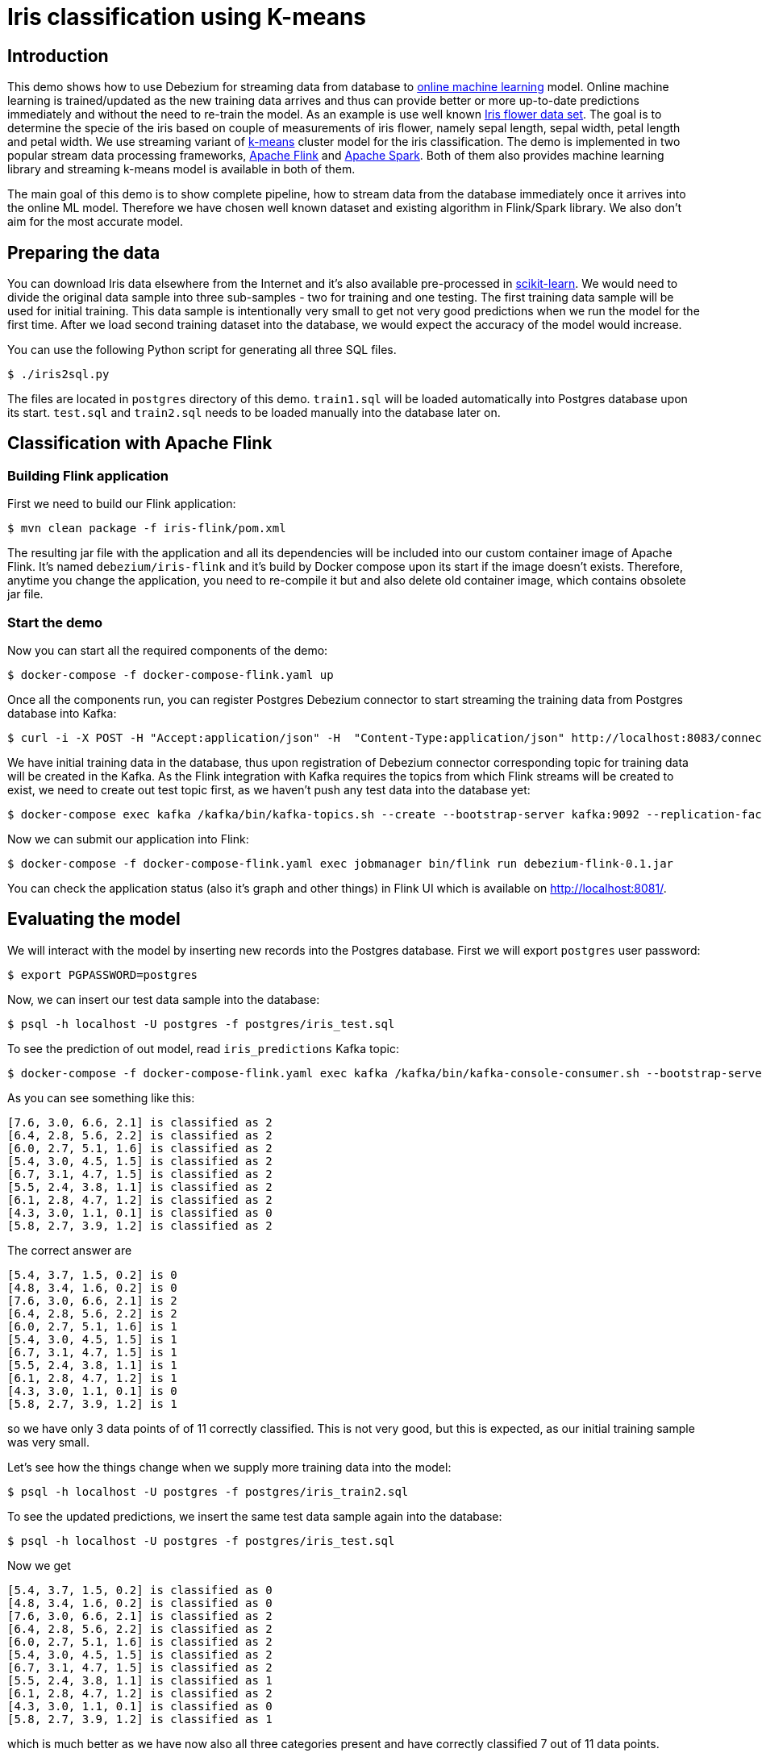 = Iris classification using K-means

== Introduction

This demo shows how to use Debezium for streaming data from database to https://en.wikipedia.org/wiki/Online_machine_learning[online machine learning] model.
Online machine learning is trained/updated as the new training data arrives and thus can provide better or more up-to-date predictions immediately and without the need to re-train the model.
As an example is use well known https://en.wikipedia.org/wiki/Iris_flower_data_set[Iris flower data set].
The goal is to determine the specie of the iris based on couple of measurements of iris flower, namely  sepal length, sepal width, petal length and petal width.
We use streaming variant of https://en.wikipedia.org/wiki/K-means_clustering[k-means] cluster model for the iris classification.
The demo is implemented in two popular stream data processing frameworks,  https://flink.apache.org/[Apache Flink] and https://spark.apache.org/[Apache Spark].
Both of them also provides machine learning library and streaming k-means model is available in both of them.

The main goal of this demo is to show complete pipeline, how to stream data from the database immediately once it arrives into the online ML model.
Therefore we have chosen well known dataset and existing algorithm in Flink/Spark library.
We also don't aim for the most accurate model.

== Preparing the data

You can download Iris data elsewhere from the Internet and it's also available pre-processed in https://scikit-learn.org[scikit-learn].
We would need to divide the original data sample into three sub-samples - two for training and one testing.
The first training data sample will be used for initial training.
This data sample is intentionally very small to get not very good predictions when we run the model for the first time.
After we load second training dataset into the database, we would expect the accuracy of the model would increase.

You can use the following Python script for generating all three SQL files.

```
$ ./iris2sql.py
```

The files are located in `postgres` directory of this demo.
`train1.sql` will be loaded automatically into Postgres database upon its start.
`test.sql` and `train2.sql` needs to be loaded manually into the database later on.

== Classification with Apache Flink

=== Building Flink application

First we need to build our Flink application:

```
$ mvn clean package -f iris-flink/pom.xml
```

The resulting jar file with the application and all its dependencies will be included into our custom container image of Apache Flink.
It's named `debezium/iris-flink` and it's build by Docker compose upon its start if the image doesn't exists.
Therefore, anytime you change the application, you need to re-compile it but and also delete old container image, which contains obsolete jar file.

=== Start the demo

Now you can start all the required components of the demo:

```
$ docker-compose -f docker-compose-flink.yaml up
```


Once all the components run, you can register Postgres Debezium connector to start streaming the training data from Postgres database into Kafka:

```
$ curl -i -X POST -H "Accept:application/json" -H  "Content-Type:application/json" http://localhost:8083/connectors/ -d @register-postgres-flink.json
```

We have initial training data in the database, thus upon registration of Debezium connector corresponding topic for training data will be created in the Kafka.
As the Flink integration with Kafka requires the topics from which Flink streams will be created to exist, we need to create out test topic first, as we haven't push any test data into the database yet:

```
$ docker-compose exec kafka /kafka/bin/kafka-topics.sh --create --bootstrap-server kafka:9092 --replication-factor 1 --partitions 1  --topic flink.public.iris_test
```

Now we can submit our application into Flink:

```
$ docker-compose -f docker-compose-flink.yaml exec jobmanager bin/flink run debezium-flink-0.1.jar
```

You can check the application status (also it's graph and other things) in Flink UI which is available on http://localhost:8081/.

== Evaluating the model

We will interact with the model by inserting new records into the Postgres database.
First we will export `postgres` user password:

```
$ export PGPASSWORD=postgres
```

Now, we can insert our test data sample into the database:

```
$ psql -h localhost -U postgres -f postgres/iris_test.sql
```

To see the prediction of out model, read `iris_predictions` Kafka topic:

```
$ docker-compose -f docker-compose-flink.yaml exec kafka /kafka/bin/kafka-console-consumer.sh --bootstrap-server kafka:9092 --from-beginning --topic iris_predictions
```

As you can see something like this:

```
[7.6, 3.0, 6.6, 2.1] is classified as 2
[6.4, 2.8, 5.6, 2.2] is classified as 2
[6.0, 2.7, 5.1, 1.6] is classified as 2
[5.4, 3.0, 4.5, 1.5] is classified as 2
[6.7, 3.1, 4.7, 1.5] is classified as 2
[5.5, 2.4, 3.8, 1.1] is classified as 2
[6.1, 2.8, 4.7, 1.2] is classified as 2
[4.3, 3.0, 1.1, 0.1] is classified as 0
[5.8, 2.7, 3.9, 1.2] is classified as 2
```

The correct answer are 

```
[5.4, 3.7, 1.5, 0.2] is 0
[4.8, 3.4, 1.6, 0.2] is 0
[7.6, 3.0, 6.6, 2.1] is 2
[6.4, 2.8, 5.6, 2.2] is 2
[6.0, 2.7, 5.1, 1.6] is 1
[5.4, 3.0, 4.5, 1.5] is 1
[6.7, 3.1, 4.7, 1.5] is 1
[5.5, 2.4, 3.8, 1.1] is 1
[6.1, 2.8, 4.7, 1.2] is 1
[4.3, 3.0, 1.1, 0.1] is 0
[5.8, 2.7, 3.9, 1.2] is 1
```

so we have only 3 data points of of 11 correctly classified.
This is not very good, but this is expected, as our initial training sample was very small.

Let's see how the things change when we supply more training data into the model:

```
$ psql -h localhost -U postgres -f postgres/iris_train2.sql
```

To see the updated predictions, we insert the same test data sample again into the database:

```
$ psql -h localhost -U postgres -f postgres/iris_test.sql
```

Now we get

```
[5.4, 3.7, 1.5, 0.2] is classified as 0
[4.8, 3.4, 1.6, 0.2] is classified as 0
[7.6, 3.0, 6.6, 2.1] is classified as 2
[6.4, 2.8, 5.6, 2.2] is classified as 2
[6.0, 2.7, 5.1, 1.6] is classified as 2
[5.4, 3.0, 4.5, 1.5] is classified as 2
[6.7, 3.1, 4.7, 1.5] is classified as 2
[5.5, 2.4, 3.8, 1.1] is classified as 1
[6.1, 2.8, 4.7, 1.2] is classified as 2
[4.3, 3.0, 1.1, 0.1] is classified as 0
[5.8, 2.7, 3.9, 1.2] is classified as 1
```

which is much better as we have now also all three categories present and have correctly classified 7 out of 11 data points.

As the data sample is pretty small, we need to re-use second data sample for further model training:

```
$ psql -h localhost -U postgres -f postgres/iris_train2.sql
$ psql -h localhost -U postgres -f postgres/iris_test.sql
```

resulting into

```
[5.4, 3.7, 1.5, 0.2] is classified as 0
[4.8, 3.4, 1.6, 0.2] is classified as 0
[7.6, 3.0, 6.6, 2.1] is classified as 2
[6.4, 2.8, 5.6, 2.2] is classified as 2
[6.0, 2.7, 5.1, 1.6] is classified as 2
[5.4, 3.0, 4.5, 1.5] is classified as 1
[6.7, 3.1, 4.7, 1.5] is classified as 2
[5.5, 2.4, 3.8, 1.1] is classified as 1
[6.1, 2.8, 4.7, 1.2] is classified as 1
[4.3, 3.0, 1.1, 0.1] is classified as 0
[5.8, 2.7, 3.9, 1.2] is classified as 1
```

So we end up with 9 data point correctly classified out of 11 data points.
This is still not an excellent result, but as mentioned at the beginning, we don't aim for the best results.
The main motivation here is to show the whole pipeline and demonstrate that the model improves the predictions as the new data supplied by Debezium from the database are passed to the model.

=== Cleanup

To stop the containers, run

```
$ docker-compose -f docker-compose-flink.yaml down
```

== Classification with Apache Spark

=== Building Spark application

Similarly to Apache Spark example, we need to build the Spark application first:

```
$ mvn clean package -f iris-spark/pom.xml
```


=== Start the demo

To run the demo, you can Docker compose for Spark:

```
$ docker-compose -f docker-compose-spark.yaml up
```

and once all the components run, register Debezium connector for Postgres database:

```
$ curl -i -X POST -H "Accept:application/json" -H  "Content-Type:application/json" http://localhost:8083/connectors/ -d @register-postgres-spark.json
```

The all what needs to be done.
Spark integration with Kafka doesn't require the corresponding Kafka topics to exist in advance, so our Spark application can be started directly from Docker compose.


== Evaluating the model

Model evaluation can be done in the similar way as for Flink, by inserting test sample and the second training sample into the database.
There are two type of data streams in Spark, older https://spark.apache.org/docs/latest/streaming-programming-guide.html[DStreams] and more modern https://spark.apache.org/docs/latest/structured-streaming-programming-guide.html[structured streaming].
Spark ML library which contains streaming k-means model works only with older DStreams.
However, writing the streams back to Kafka seems to be possible only with Structured streaming and there doesn't seem to be any easy way how to do it for DStream.
Therefore, predictions are no printed only in the console and we need to check Spark logs to see them:

```
$ docker compose -f docker-compose-spark.yaml logs spark
```

The predictions contains also the correct label for given data point, so you can immediately see if the prediction was correct or not.
Initial prediction looks like this:

```
spark_1      | (0.0,1)
spark_1      | (0.0,1)
spark_1      | (2.0,2)
spark_1      | (2.0,2)
spark_1      | (1.0,1)
spark_1      | (1.0,1)
spark_1      | (1.0,2)
spark_1      | (1.0,1)
spark_1      | (1.0,1)
spark_1      | (0.0,1)
spark_1      | (1.0,1)
```
prediction after the passing the data sample for the first time is

```
spark_1      | (0.0,1)
spark_1      | (0.0,1)
spark_1      | (2.0,2)
spark_1      | (2.0,2)
spark_1      | (1.0,0)
spark_1      | (1.0,0)
spark_1      | (1.0,2)
spark_1      | (1.0,1)
spark_1      | (1.0,0)
spark_1      | (0.0,1)
spark_1      | (1.0,1)
```

and if we pass the second training data sample once again, we get

```
spark_1      | (0.0,1)
spark_1      | (0.0,1)
spark_1      | (2.0,2)
spark_1      | (2.0,2)
spark_1      | (1.0,0)
spark_1      | (1.0,0)
spark_1      | (1.0,0)
spark_1      | (1.0,0)
spark_1      | (1.0,0)
spark_1      | (0.0,1)
spark_1      | (1.0,0)
```

The first float number of the tuple is the label and the second integer number in the tuple is Spark model prediction.
The tricky part here is the predictions here is the number of the cluster to which given data point is assigned.
However, the number order of the cluster in the Spark doesn't have to be the same as the numbering order of the labels in the original dataset.
So in this particular example label 0 corresponds to Spark cluster number 1 and vice versa.
Label 2 corresponds for Spark cluster number 2.
So in the prediction, we have all the data points classified correctly.

=== Clenaup

To stop the containers, run

```
$ docker-compose -f docker-compose-spark.yaml down
```
